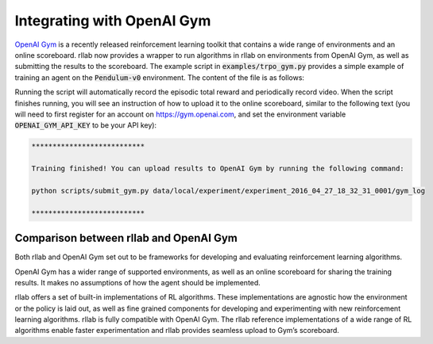 .. _gym_integration:



===========================
Integrating with OpenAI Gym
===========================

`OpenAI Gym <https://gym.openai.com/>`_ is a recently released reinforcement learning toolkit that contains a wide
range of environments and an online scoreboard. rllab now provides a wrapper to run algorithms in rllab on environments
from OpenAI Gym, as well as submitting the results to the scoreboard. The example script in :code:`examples/trpo_gym.py`
provides a simple example of training an agent on the :code:`Pendulum-v0` environment. The content of the file is as follows:


.. code-block:: python
    from rllab.algos.trpo import TRPO
    from rllab.baselines.linear_feature_baseline import LinearFeatureBaseline
    from rllab.envs.gym_env import GymEnv
    from rllab.envs.normalized_env import normalize
    from rllab.misc.instrument import run_experiment_lite
    from rllab.policies.gaussian_mlp_policy import GaussianMLPPolicy


    def run_task(*_):
        env = normalize(GymEnv("Pendulum-v0"))

        policy = GaussianMLPPolicy(
            env_spec=env.spec,
            # The neural network policy should have two hidden layers, each with 32 hidden units.
            hidden_sizes=(8, 8)
        )

        baseline = LinearFeatureBaseline(env_spec=env.spec)

        algo = TRPO(
            env=env,
            policy=policy,
            baseline=baseline,
            batch_size=4000,
            max_path_length=env.horizon,
            n_itr=50,
            discount=0.99,
            step_size=0.01,
            # Uncomment both lines (this and the plot parameter below) to enable plotting
            # plot=True,
        )
        algo.train()


    run_experiment_lite(
        run_task,
        # Number of parallel workers for sampling
        n_parallel=1,
        # Only keep the snapshot parameters for the last iteration
        snapshot_mode="last",
        # Specifies the seed for the experiment. If this is not provided, a random seed
        # will be used
        seed=1,
        # plot=True,
    )


Running the script will automatically record the episodic total reward and
periodically record video. When the script finishes running, you will see an
instruction of how to upload it to the online scoreboard, similar to the following
text (you will need to first register for an account on https://gym.openai.com,
and set the environment variable :code:`OPENAI_GYM_API_KEY` to be your API key):


.. code-block:: bash

    ***************************

    Training finished! You can upload results to OpenAI Gym by running the following command:

    python scripts/submit_gym.py data/local/experiment/experiment_2016_04_27_18_32_31_0001/gym_log

    ***************************


Comparison between rllab and OpenAI Gym
=======================================

Both rllab and OpenAI Gym set out to be frameworks for developing and evaluating reinforcement learning algorithms.

OpenAI Gym has a wider range of supported environments, as well as an online scoreboard for sharing the training results.
It makes no assumptions of how the agent should be implemented.

rllab offers a set of built-in implementations of RL algorithms. These implementations are agnostic how the environment
or the policy is laid out, as well as fine grained components for developing and experimenting with new reinforcement
learning algorithms. rllab is fully compatible with OpenAI Gym. The rllab reference implementations of a wide range of
RL algorithms enable faster experimentation and rllab provides seamless upload to Gym’s scoreboard.
